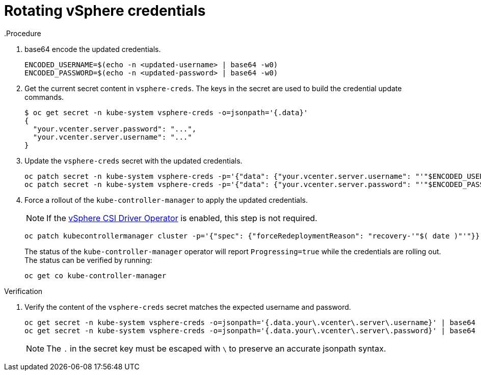 :_content-type: PROCEDURE
[id="rotating_vsphere_credentials_{context}"]
= Rotating vSphere credentials
.Procedure

. base64 encode the updated credentials.
+
[source,terminal]
----
ENCODED_USERNAME=$(echo -n <updated-username> | base64 -w0)
ENCODED_PASSWORD=$(echo -n <updated-password> | base64 -w0)
----
+
. Get the current secret content in `vsphere-creds`.  The keys in the secret are used to build the credential update commands. 
+
[source,terminal]
----
$ oc get secret -n kube-system vsphere-creds -o=jsonpath='{.data}' 
{
  "your.vcenter.server.password": "...",
  "your.vcenter.server.username": "..."
}
----
+
. Update the `vsphere-creds` secret with the updated credentials.
+
[source,terminal]
----
oc patch secret -n kube-system vsphere-creds -p='{"data": {"your.vcenter.server.username": "'"$ENCODED_USERNAME"'"}}' --type=merge
oc patch secret -n kube-system vsphere-creds -p='{"data": {"your.vcenter.server.password": "'"$ENCODED_PASSWORD"'"}}' --type=merge
----

. Force a rollout of the `kube-controller-manager` to apply the updated credentials.
+
[NOTE]
====
If the xref:../storage/container_storage_interface/persistent-storage-csi-vsphere.adoc[vSphere CSI Driver Operator] is enabled, this step is not required.
====
+
[source,terminal]
----
oc patch kubecontrollermanager cluster -p='{"spec": {"forceRedeploymentReason": "recovery-'"$( date )"'"}}' --type=merge
----
+
The status of the `kube-controller-manager` operator will report `Progressing=true` while the credentials are rolling out. The status can be verified by running:
+
[source,terminal]
----
oc get co kube-controller-manager
----


.Verification

. Verify the content of the `vsphere-creds` secret matches the expected username and password.
+
[source,terminal]
----
oc get secret -n kube-system vsphere-creds -o=jsonpath='{.data.your\.vcenter\.server\.username}' | base64 -d
oc get secret -n kube-system vsphere-creds -o=jsonpath='{.data.your\.vcenter\.server\.password}' | base64 -d
----

+
[NOTE]
====
The `.` in the secret key must be escaped with `\` to preserve an accurate jsonpath syntax.
====
